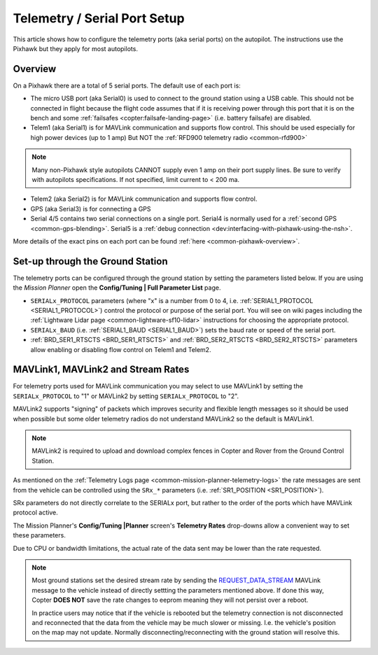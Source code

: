 .. _common-telemetry-port-setup:

=============================
Telemetry / Serial Port Setup
=============================

This article shows how to configure the telemetry ports (aka serial ports) on the autopilot.
The instructions use the Pixhawk but they apply for most autopilots.

Overview
========

On a Pixhawk there are a total of 5 serial ports.  The default use of each port is:

- The micro USB port (aka Serial0) is used to connect to the ground station using a USB cable.  This should not be connected in flight because the flight code assumes that if it is receiving power through this port that it is on the bench and some :ref:`failsafes <copter:failsafe-landing-page>` (i.e. battery failsafe) are disabled.
- Telem1 (aka Serial1) is for MAVLink communication and supports flow control.  This should be used especially for high power devices (up to 1 amp) But NOT the :ref:`RFD900 telemetry radio <common-rfd900>`

.. note:: Many non-Pixhawk style autopilots CANNOT supply even 1 amp on their port supply lines. Be sure to verify with autopilots specifications. If not specified, limit current to < 200 ma.

- Telem2 (aka Serial2) is for MAVLink communication and supports flow control.
- GPS (aka Serial3) is for connecting a GPS
- Serial 4/5 contains two serial connections on a single port.  Serial4 is normally used for a :ref:`second GPS <common-gps-blending>`.  Serial5 is a :ref:`debug connection <dev:interfacing-with-pixhawk-using-the-nsh>`.

.. image:: ../../../images/PixhawkTelem.jpg
    :target: ../_images/PixhawkTelem.jpg
    :width: 450px

More details of the exact pins on each port can be found :ref:`here <common-pixhawk-overview>`.

Set-up through the Ground Station
=================================

The telemetry ports can be configured through the ground station by setting the parameters listed below.  If you are using the *Mission Planner* open the **Config/Tuning \| Full Parameter List** page.

- ``SERIALx_PROTOCOL`` parameters (where "x" is a number from 0 to 4, i.e. :ref:`SERIAL1_PROTOCOL <SERIAL1_PROTOCOL>`) control the protocol or purpose of the serial port.  You will see on wiki pages including the :ref:`Lightware Lidar page <common-lightware-sf10-lidar>` instructions for choosing the appropriate protocol.
- ``SERIALx_BAUD`` (i.e. :ref:`SERIAL1_BAUD <SERIAL1_BAUD>`) sets the baud rate or speed of the serial port.
- :ref:`BRD_SER1_RTSCTS <BRD_SER1_RTSCTS>` and :ref:`BRD_SER2_RTSCTS <BRD_SER2_RTSCTS>` parameters allow enabling or disabling flow control on Telem1 and Telem2.

.. image:: ../../../images/MP-Serial2_protocol.png
    :target: ../_images/MP-Serial2_protocol.png

MAVLink1, MAVLink2 and Stream Rates
===================================

For telemetry ports used for MAVLink communication you may select to use MAVLink1 by setting the ``SERIALx_PROTOCOL`` to "1" or MAVLink2 by setting ``SERIALx_PROTOCOL`` to "2".

MAVLink2 supports "signing" of packets which improves security and flexible length messages so it should be used when possible but some older telemetry radios do not understand MAVLink2 so the default is MAVLink1.

.. note:: MAVLink2 is required to upload and download complex fences in Copter and Rover from the Ground Control Station.

As mentioned on the :ref:`Telemetry Logs page <common-mission-planner-telemetry-logs>` the rate messages are sent from the vehicle can be controlled using the ``SRx_*`` parameters (i.e. :ref:`SR1_POSITION <SR1_POSITION>`).

SRx parameters do not directly correlate to the SERIALx port, but rather to the order of the ports which have MAVLink protocol active.

The Mission Planner's **Config/Tuning |Planner** screen's **Telemetry Rates** drop-downs allow a convenient way to set these parameters.

.. image:: ../../../images/mp_telemetry_rate.png
    :target: ../_images/mp_telemetry_rate.png

Due to CPU or bandwidth limitations, the actual rate of the data sent may be lower than the rate requested.

.. note::

   Most ground stations set the desired stream rate by sending the `REQUEST_DATA_STREAM <https://mavlink.io/en/messages/common.html#REQUEST_DATA_STREAM>`__ MAVLink message to the vehicle instead of directly settting the parameters mentioned above.  If done this way, Copter **DOES NOT** save the rate changes to eeprom meaning they will not persist over a reboot.

   In practice users may notice that if the vehicle is rebooted but the telemetry connection is not disconnected and reconnected that the data from the vehicle may be much slower or missing.  I.e. the vehicle's position on the map may not update.  Normally disconnecting/reconnecting with the ground station will resolve this.
